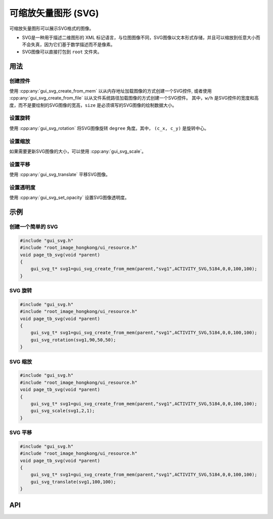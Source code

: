 ============
可缩放矢量图形 (SVG)
============


可缩放矢量图形可以展示SVG格式的图像。

+ SVG是一种用于描述二维图形的 XML 标记语言，与位图图像不同，SVG图像以文本形式存储，并且可以缩放到任意大小而不会失真，因为它们基于数学描述而不是像素。

+ SVG图像可以直接打包到 ``root`` 文件夹。

用法
-----

创建控件
~~~~~~~~~~~~~~~~~~~~~~~~~

使用 :cpp:any:`gui_svg_create_from_mem` 以从内存地址加载图像的方式创建一个SVG控件, 或者使用 :cpp:any:`gui_svg_create_from_file` 以从文件系统路径加载图像的方式创建一个SVG控件。
其中，``w/h`` 是SVG控件的宽度和高度，而不是要绘制的SVG图像的宽高，``size`` 是必须填写的SVG图像的绘制数据大小。

设置旋转
~~~~~~~~~~~~~~~~~~~~~~~~~

使用 :cpp:any:`gui_svg_rotation` 将SVG图像旋转 ``degree`` 角度。其中， ``(c_x, c_y)`` 是旋转中心。

设置缩放
~~~~~~~~~~~~~~~~~~~~~~~~~

如果需要更新SVG图像的大小，可以使用 :cpp:any:`gui_svg_scale`。

设置平移
~~~~~~~~~~~~~~~~~~~~~~~~~

使用 :cpp:any:`gui_svg_translate` 平移SVG图像。

设置透明度
~~~~~~~~~~~~~~~~~~~~~~~~~

使用 :cpp:any:`gui_svg_set_opacity` 设置SVG图像透明度。

示例
-----

创建一个简单的 SVG
~~~~~~~~~~~~~~~~~~~~~~~~~

.. code-block:: c

    #include "gui_svg.h"
    #include "root_image_hongkong/ui_resource.h"
    void page_tb_svg(void *parent)
    {
        gui_svg_t* svg1=gui_svg_create_from_mem(parent,"svg1",ACTIVITY_SVG,5184,0,0,100,100);
    }


.. figure:: https://foruda.gitee.com/images/1699598969684310669/2e2a68e7_13671125.png
   :align: center
   :width: 400px


SVG 旋转
~~~~~~~~~~~~~~~~~~~~~~~~~


.. code-block:: c

    #include "gui_svg.h"
    #include "root_image_hongkong/ui_resource.h"
    void page_tb_svg(void *parent)
    {
        gui_svg_t* svg1=gui_svg_create_from_mem(parent,"svg1",ACTIVITY_SVG,5184,0,0,100,100);
        gui_svg_rotation(svg1,90,50,50);
    }


.. figure:: https://foruda.gitee.com/images/1699598974541085137/fcc74440_13671125.png
   :align: center
   :width: 400px



SVG 缩放
~~~~~~~~~~~~~~~~~~~~~~~~~


.. code-block:: c

    #include "gui_svg.h"
    #include "root_image_hongkong/ui_resource.h"
    void page_tb_svg(void *parent)
    {
        gui_svg_t* svg1=gui_svg_create_from_mem(parent,"svg1",ACTIVITY_SVG,5184,0,0,100,100);
        gui_svg_scale(svg1,2,1);
    }


.. figure:: https://foruda.gitee.com/images/1699598982107316449/af526d67_13671125.png
   :align: center
   :width: 400px



SVG 平移
~~~~~~~~~~~~~~~~~~~~~~~~~


.. code-block:: c

    #include "gui_svg.h"
    #include "root_image_hongkong/ui_resource.h"
    void page_tb_svg(void *parent)
    {
        gui_svg_t* svg1=gui_svg_create_from_mem(parent,"svg1",ACTIVITY_SVG,5184,0,0,100,100);
        gui_svg_translate(svg1,100,100);
    }


.. figure:: https://foruda.gitee.com/images/1699598986751661244/ff6ea9cf_13671125.png
   :align: center
   :width: 400px



API
-----


.. doxygenfile:: gui_svg.h

